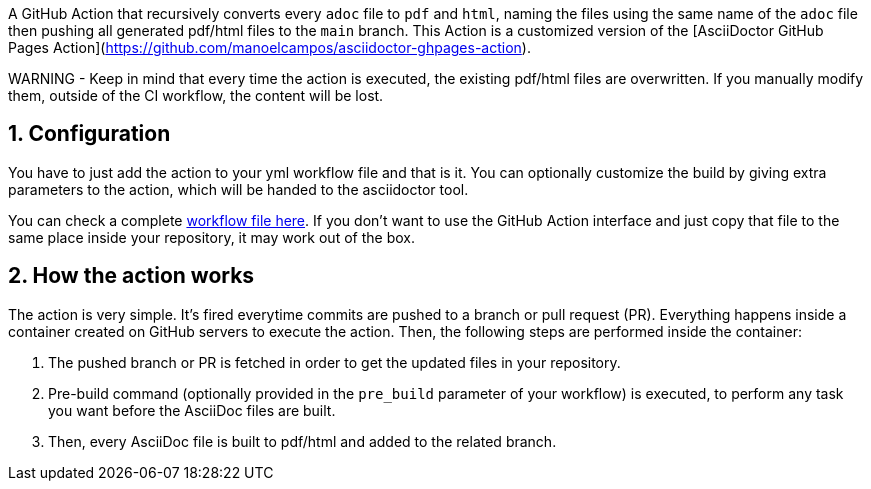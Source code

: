 :icons: font
:numbered:
:title: AsciiDoctor PDF/HTML Converter Action
ifdef::env-github[:outfilesuffix: .adoc]

ifdef::env-github,env-browser[]
// Exibe ícones para os blocos como NOTE e IMPORTANT no GitHub
:caution-caption: :fire:
:important-caption: :exclamation:
:note-caption: :paperclip:
:tip-caption: :bulb:
:warning-caption: :warning:
endif::[]

ifdef::env-github[]
= {title}
endif::[]

A GitHub Action that recursively converts every `adoc` file to `pdf` and `html`, naming the files using the same name of the `adoc` file then pushing all generated pdf/html files to the `main` branch.
This Action is a customized version of the [AsciiDoctor GitHub Pages Action](https://github.com/manoelcampos/asciidoctor-ghpages-action).

WARNING - Keep in mind that every time the action is executed, the existing pdf/html files are overwritten. If you manually modify them, outside of the CI workflow, the content will be lost.

== Configuration

You have to just add the action to your yml workflow file and that is it.
You can optionally customize the build by giving extra parameters to
the action, which will be handed to the asciidoctor tool.

You can check a complete https://github.com/manoelcampos/asciidoctor-ghpages-action/blob/main/.github/workflows/asciidoctor-ghpages.yml[workflow file here]. If you don't want to use the GitHub Action interface and just copy that file to the same place inside your repository, it may work out of the box.

== How the action works

The action is very simple. It's fired everytime commits are pushed to a branch or pull request (PR).
Everything happens inside a container created on GitHub servers to execute the action.
Then, the following steps are performed inside the container:

1. The pushed branch or PR is fetched in order to get the updated files in your repository. 
1. Pre-build command (optionally provided in the `pre_build` parameter of your workflow) is executed,
   to perform any task you want before the AsciiDoc files are built.
1. Then, every AsciiDoc file is built to pdf/html and added to the related branch.

endif::[]
